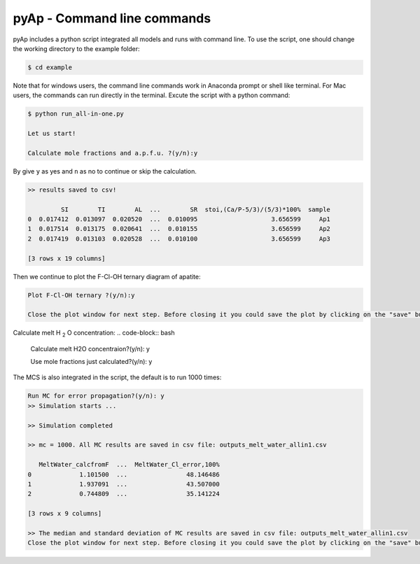 pyAp - Command line commands
=============

pyAp includes a python script integrated all models and runs with command line. To use the script, one should change the working directory to the example folder:

.. code-block:: bash

    $ cd example

Note that for windows users, the command line commands work in Anaconda prompt or shell like terminal. For Mac users, the commands can run directly in the terminal. Excute the script with a python command:

.. code-block:: bash

    $ python run_all-in-one.py

    Let us start!

    Calculate mole fractions and a.p.f.u. ?(y/n):y

By give ``y`` as yes and ``n`` as no to continue or skip the calculation.

.. code-block:: bash

    >> results saved to csv!

             SI        TI        AL  ...        SR  stoi,(Ca/P-5/3)/(5/3)*100%  sample
    0  0.017412  0.013097  0.020520  ...  0.010095                    3.656599     Ap1
    1  0.017514  0.013175  0.020641  ...  0.010155                    3.656599     Ap2
    2  0.017419  0.013103  0.020528  ...  0.010100                    3.656599     Ap3

    [3 rows x 19 columns]

Then we continue to plot the F-Cl-OH ternary diagram of apatite:

.. code-block:: bash

    Plot F-Cl-OH ternary ?(y/n):y

    Close the plot window for next step. Before closing it you could save the plot by clicking on the "save" button in the same window.

.. image:: ter1.png
    :width: 600

Calculate melt H :sub:`2` O concentration:
.. code-block:: bash

    Calculate melt H2O concentraion?(y/n): y


    Use mole fractions just calculated?(y/n): y

The MCS is also integrated in the script, the default is to run 1000 times:

.. code-block:: bash

    Run MC for error propagation?(y/n): y
    >> Simulation starts ...

    >> Simulation completed

    >> mc = 1000. All MC results are saved in csv file: outputs_melt_water_allin1.csv

       MeltWater_calcfromF  ...  MeltWater_Cl_error,100%
    0             1.101500  ...                48.146486
    1             1.937091  ...                43.507000
    2             0.744809  ...                35.141224

    [3 rows x 9 columns]

    >> The median and standard deviation of MC results are saved in csv file: outputs_melt_water_allin1.csv
    Close the plot window for next step. Before closing it you could save the plot by clicking on the "save" button in the same window.

.. image:: mc.png
    :width: 600


